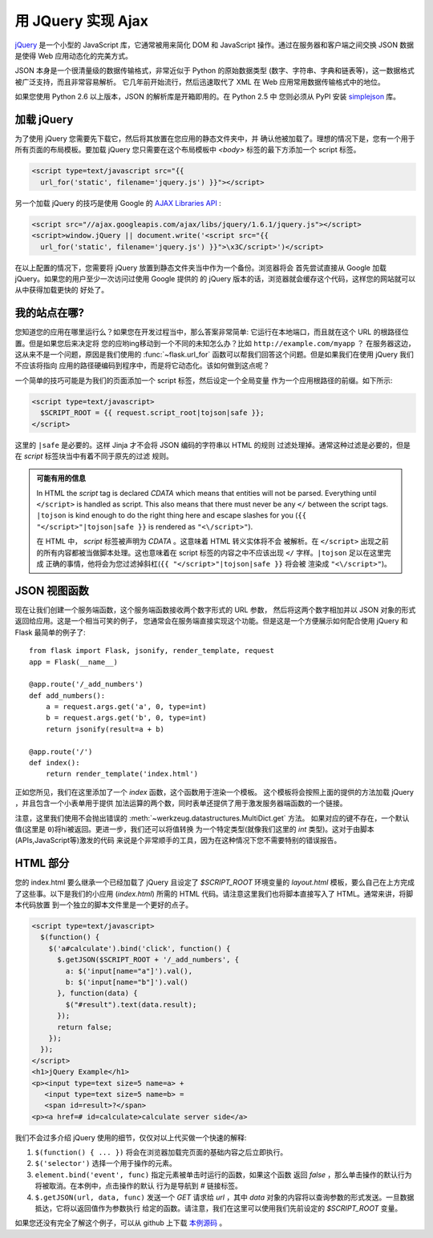 用 JQuery 实现 Ajax 
====================

`jQuery`_ 是一个小型的 JavaScript 库，它通常被用来简化 DOM 和 JavaScript 
操作。通过在服务器和客户端之间交换 JSON 数据是使得 Web 应用动态化的完美方式。

JSON 本身是一个很清量级的数据传输格式，非常近似于 Python 的原始数据类型
(数字、字符串、字典和链表等)，这一数据格式被广泛支持，而且非常容易解析。
它几年前开始流行，然后迅速取代了 XML 在 Web 应用常用数据传输格式中的地位。

如果您使用 Python 2.6 以上版本，JSON 的解析库是开箱即用的。在 Python 2.5 中
您则必须从 PyPI 安装 `simplejson`_ 库。

.. _jQuery: http://jquery.com/
.. _simplejson: http://pypi.python.org/pypi/simplejson

加载 jQuery
--------------

为了使用 jQuery 您需要先下载它，然后将其放置在您应用的静态文件夹中，并
确认他被加载了。理想的情况下是，您有一个用于所有页面的布局模板。要加载 jQuery 
您只需要在这个布局模板中 `<body>` 标签的最下方添加一个 script 标签。

.. sourcecode:: html

   <script type=text/javascript src="{{
     url_for('static', filename='jquery.js') }}"></script>

另一个加载 jQuery 的技巧是使用 Google 的 `AJAX Libraries API
<http://code.google.com/apis/ajaxlibs/documentation/>`_ :


.. sourcecode:: html

    <script src="//ajax.googleapis.com/ajax/libs/jquery/1.6.1/jquery.js"></script>
    <script>window.jQuery || document.write('<script src="{{
      url_for('static', filename='jquery.js') }}">\x3C/script>')</script>

在以上配置的情况下，您需要将 jQuery 放置到静态文件夹当中作为一个备份。浏览器将会
首先尝试直接从 Google 加载 jQuery。如果您的用户至少一次访问过使用 Google 提供的
的 jQuery 版本的话，浏览器就会缓存这个代码，这样您的网站就可以从中获得加载更快的
好处了。

我的站点在哪?
-----------------

您知道您的应用在哪里运行么？如果您在开发过程当中，那么答案非常简单: 
它运行在本地端口，而且就在这个 URL 的根路径位置。但是如果您后来决定将
您的应哟ing移动到一个不同的未知怎么办？比如 ``http://example.com/myapp`` ？
在服务器这边，这从来不是一个问题，原因是我们使用的 :func:`~flask.url_for`
函数可以帮我们回答这个问题。但是如果我们在使用 jQuery 我们不应该将指向
应用的路径硬编码到程序中，而是将它动态化。该如何做到这点呢？

一个简单的技巧可能是为我们的页面添加一个 script 标签，然后设定一个全局变量
作为一个应用根路径的前缀。如下所示:

.. sourcecode:: html+jinja

   <script type=text/javascript>
     $SCRIPT_ROOT = {{ request.script_root|tojson|safe }};
   </script>

这里的 ``|safe`` 是必要的。这样 Jinja 才不会将 JSON 编码的字符串以 HTML 的规则
过滤处理掉。通常这种过滤是必要的，但是在 `script` 标签块当中有着不同于原先的过滤
规则。

.. admonition:: 可能有用的信息

   In HTML the `script` tag is declared `CDATA` which means that entities
   will not be parsed.  Everything until ``</script>`` is handled as script.
   This also means that there must never be any ``</`` between the script
   tags.  ``|tojson`` is kind enough to do the right thing here and
   escape slashes for you (``{{ "</script>"|tojson|safe }}`` is rendered as
   ``"<\/script>"``).

   在 HTML 中， `script` 标签被声明为 `CDATA` 。这意味着 HTML 转义实体将不会
   被解析。在 ``</script>`` 出现之前的所有内容都被当做脚本处理。这也意味着在
   script 标签的内容之中不应该出现 ``</`` 字样。``|tojson`` 足以在这里完成
   正确的事情，他将会为您过滤掉斜杠(``{{ "</script>"|tojson|safe }}`` 将会被
   渲染成 ``"<\/script>"``)。


JSON 视图函数
-------------------

现在让我们创建一个服务端函数，这个服务端函数接收两个数字形式的 URL 参数，
然后将这两个数字相加并以 JSON 对象的形式返回给应用。这是一个相当可笑的例子，
您通常会在服务端直接实现这个功能。但是这是一个方便展示如何配合使用 jQuery 和
Flask 最简单的例子了::

    from flask import Flask, jsonify, render_template, request
    app = Flask(__name__)

    @app.route('/_add_numbers')
    def add_numbers():
        a = request.args.get('a', 0, type=int)
        b = request.args.get('b', 0, type=int)
        return jsonify(result=a + b)

    @app.route('/')
    def index():
        return render_template('index.html')

正如您所见，我们在这里添加了一个 `index` 函数，这个函数用于渲染一个模板。
这个模板将会按照上面的提供的方法加载 jQuery ，并且包含一个小表单用于提供
加法运算的两个数，同时表单还提供了用于激发服务器端函数的一个链接。

注意，这里我们使用不会抛出错误的 :meth:`~werkzeug.datastructures.MultiDict.get` 方法。
如果对应的键不存在，一个默认值(这里是 ``0``)将hi被返回。更进一步，我们还可以将值转换
为一个特定类型(就像我们这里的 `int` 类型)。这对于由脚本(APIs,JavaScript等)激发的代码
来说是个非常顺手的工具，因为在这种情况下您不需要特别的错误报告。

HTML 部分
----------

您的 index.html 要么继承一个已经加载了 jQuery 且设定了 `$SCRIPT_ROOT` 环境变量的 
`layout.html` 模板，要么自己在上方完成了这些事。以下是我们的小应用 (`index.html`)
所需的 HTML 代码。请注意这里我们也将脚本直接写入了 HTML。通常来讲，将脚本代码放置
到一个独立的脚本文件里是一个更好的点子。

.. sourcecode:: html

    <script type=text/javascript>
      $(function() {
        $('a#calculate').bind('click', function() {
          $.getJSON($SCRIPT_ROOT + '/_add_numbers', {
            a: $('input[name="a"]').val(),
            b: $('input[name="b"]').val()
          }, function(data) {
            $("#result").text(data.result);
          });
          return false;
        });
      });
    </script>
    <h1>jQuery Example</h1>
    <p><input type=text size=5 name=a> +
       <input type=text size=5 name=b> =
       <span id=result>?</span>
    <p><a href=# id=calculate>calculate server side</a>

我们不会过多介绍 jQuery 使用的细节，仅仅对以上代买做一个快速的解释:

1. ``$(function() { ... })`` 将会在浏览器加载完页面的基础内容之后立即执行。
2. ``$('selector')`` 选择一个用于操作的元素。
3. ``element.bind('event', func)`` 指定元素被单击时运行的函数，如果这个函数
   返回 `false` ，那么单击操作的默认行为将被取消。在本例中，点击操作的默认
   行为是导航到 `#` 链接标签。
4. ``$.getJSON(url, data, func)`` 发送一个 `GET` 请求给 `url` ，其中 `data`
   对象的内容将以查询参数的形式发送。一旦数据抵达，它将以返回值作为参数执行
   给定的函数。请注意，我们在这里可以使用我们先前设定的 `$SCRIPT_ROOT` 变量。

如果您还没有完全了解这个例子，可以从 github 上下载 `本例源码
<http://github.com/mitsuhiko/flask/tree/master/examples/jqueryexample>`_ 。
